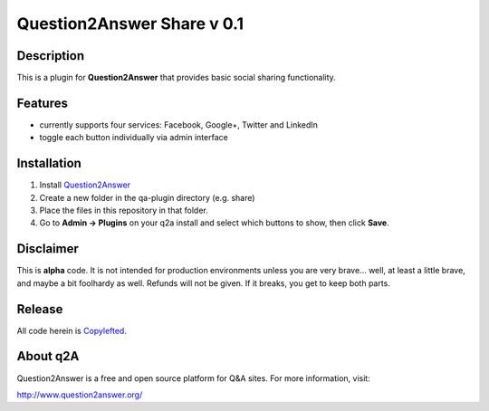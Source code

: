 ============================
Question2Answer Share v 0.1
============================
-----------
Description
-----------
This is a plugin for **Question2Answer** that provides basic social sharing functionality. 

--------
Features
--------
- currently supports four services: Facebook, Google+, Twitter and LinkedIn
- toggle each button individually via admin interface

------------
Installation
------------
1. Install Question2Answer_
2. Create a new folder in the qa-plugin directory (e.g. share)
3. Place the files in this repository in that folder.
4. Go to **Admin -> Plugins** on your q2a install and select which buttons to show, then click **Save**.

.. _Question2Answer: http://www.question2answer.org/install.php

----------
Disclaimer
----------
This is **alpha** code.  It is not intended for production environments unless you are very brave... well, at least a little brave, and maybe a bit foolhardy as well.  Refunds will not be given.  If it breaks, you get to keep both parts.

-------
Release
-------
All code herein is Copylefted_.

.. _Copylefted: http://en.wikipedia.org/wiki/Copyleft

---------
About q2A
---------
Question2Answer is a free and open source platform for Q&A sites. For more information, visit:

http://www.question2answer.org/

